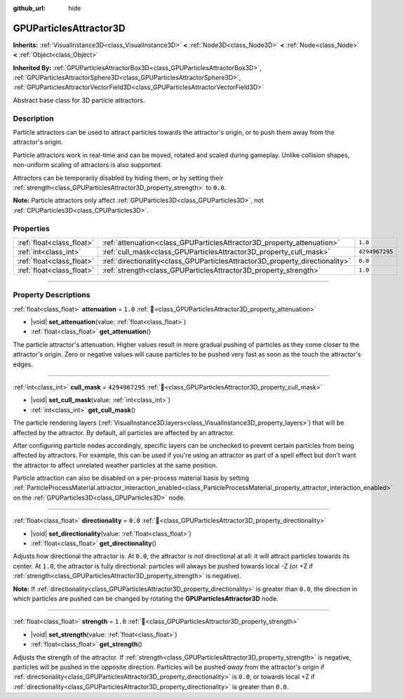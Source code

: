 :github_url: hide

.. DO NOT EDIT THIS FILE!!!
.. Generated automatically from Redot engine sources.
.. Generator: https://github.com/Redot-Engine/redot-engine/tree/master/doc/tools/make_rst.py.
.. XML source: https://github.com/Redot-Engine/redot-engine/tree/master/doc/classes/GPUParticlesAttractor3D.xml.

.. _class_GPUParticlesAttractor3D:

GPUParticlesAttractor3D
=======================

**Inherits:** :ref:`VisualInstance3D<class_VisualInstance3D>` **<** :ref:`Node3D<class_Node3D>` **<** :ref:`Node<class_Node>` **<** :ref:`Object<class_Object>`

**Inherited By:** :ref:`GPUParticlesAttractorBox3D<class_GPUParticlesAttractorBox3D>`, :ref:`GPUParticlesAttractorSphere3D<class_GPUParticlesAttractorSphere3D>`, :ref:`GPUParticlesAttractorVectorField3D<class_GPUParticlesAttractorVectorField3D>`

Abstract base class for 3D particle attractors.

.. rst-class:: classref-introduction-group

Description
-----------

Particle attractors can be used to attract particles towards the attractor's origin, or to push them away from the attractor's origin.

Particle attractors work in real-time and can be moved, rotated and scaled during gameplay. Unlike collision shapes, non-uniform scaling of attractors is also supported.

Attractors can be temporarily disabled by hiding them, or by setting their :ref:`strength<class_GPUParticlesAttractor3D_property_strength>` to ``0.0``.

\ **Note:** Particle attractors only affect :ref:`GPUParticles3D<class_GPUParticles3D>`, not :ref:`CPUParticles3D<class_CPUParticles3D>`.

.. rst-class:: classref-reftable-group

Properties
----------

.. table::
   :widths: auto

   +---------------------------+------------------------------------------------------------------------------+----------------+
   | :ref:`float<class_float>` | :ref:`attenuation<class_GPUParticlesAttractor3D_property_attenuation>`       | ``1.0``        |
   +---------------------------+------------------------------------------------------------------------------+----------------+
   | :ref:`int<class_int>`     | :ref:`cull_mask<class_GPUParticlesAttractor3D_property_cull_mask>`           | ``4294967295`` |
   +---------------------------+------------------------------------------------------------------------------+----------------+
   | :ref:`float<class_float>` | :ref:`directionality<class_GPUParticlesAttractor3D_property_directionality>` | ``0.0``        |
   +---------------------------+------------------------------------------------------------------------------+----------------+
   | :ref:`float<class_float>` | :ref:`strength<class_GPUParticlesAttractor3D_property_strength>`             | ``1.0``        |
   +---------------------------+------------------------------------------------------------------------------+----------------+

.. rst-class:: classref-section-separator

----

.. rst-class:: classref-descriptions-group

Property Descriptions
---------------------

.. _class_GPUParticlesAttractor3D_property_attenuation:

.. rst-class:: classref-property

:ref:`float<class_float>` **attenuation** = ``1.0`` :ref:`🔗<class_GPUParticlesAttractor3D_property_attenuation>`

.. rst-class:: classref-property-setget

- |void| **set_attenuation**\ (\ value\: :ref:`float<class_float>`\ )
- :ref:`float<class_float>` **get_attenuation**\ (\ )

The particle attractor's attenuation. Higher values result in more gradual pushing of particles as they come closer to the attractor's origin. Zero or negative values will cause particles to be pushed very fast as soon as the touch the attractor's edges.

.. rst-class:: classref-item-separator

----

.. _class_GPUParticlesAttractor3D_property_cull_mask:

.. rst-class:: classref-property

:ref:`int<class_int>` **cull_mask** = ``4294967295`` :ref:`🔗<class_GPUParticlesAttractor3D_property_cull_mask>`

.. rst-class:: classref-property-setget

- |void| **set_cull_mask**\ (\ value\: :ref:`int<class_int>`\ )
- :ref:`int<class_int>` **get_cull_mask**\ (\ )

The particle rendering layers (:ref:`VisualInstance3D.layers<class_VisualInstance3D_property_layers>`) that will be affected by the attractor. By default, all particles are affected by an attractor.

After configuring particle nodes accordingly, specific layers can be unchecked to prevent certain particles from being affected by attractors. For example, this can be used if you're using an attractor as part of a spell effect but don't want the attractor to affect unrelated weather particles at the same position.

Particle attraction can also be disabled on a per-process material basis by setting :ref:`ParticleProcessMaterial.attractor_interaction_enabled<class_ParticleProcessMaterial_property_attractor_interaction_enabled>` on the :ref:`GPUParticles3D<class_GPUParticles3D>` node.

.. rst-class:: classref-item-separator

----

.. _class_GPUParticlesAttractor3D_property_directionality:

.. rst-class:: classref-property

:ref:`float<class_float>` **directionality** = ``0.0`` :ref:`🔗<class_GPUParticlesAttractor3D_property_directionality>`

.. rst-class:: classref-property-setget

- |void| **set_directionality**\ (\ value\: :ref:`float<class_float>`\ )
- :ref:`float<class_float>` **get_directionality**\ (\ )

Adjusts how directional the attractor is. At ``0.0``, the attractor is not directional at all: it will attract particles towards its center. At ``1.0``, the attractor is fully directional: particles will always be pushed towards local -Z (or +Z if :ref:`strength<class_GPUParticlesAttractor3D_property_strength>` is negative).

\ **Note:** If :ref:`directionality<class_GPUParticlesAttractor3D_property_directionality>` is greater than ``0.0``, the direction in which particles are pushed can be changed by rotating the **GPUParticlesAttractor3D** node.

.. rst-class:: classref-item-separator

----

.. _class_GPUParticlesAttractor3D_property_strength:

.. rst-class:: classref-property

:ref:`float<class_float>` **strength** = ``1.0`` :ref:`🔗<class_GPUParticlesAttractor3D_property_strength>`

.. rst-class:: classref-property-setget

- |void| **set_strength**\ (\ value\: :ref:`float<class_float>`\ )
- :ref:`float<class_float>` **get_strength**\ (\ )

Adjusts the strength of the attractor. If :ref:`strength<class_GPUParticlesAttractor3D_property_strength>` is negative, particles will be pushed in the opposite direction. Particles will be pushed *away* from the attractor's origin if :ref:`directionality<class_GPUParticlesAttractor3D_property_directionality>` is ``0.0``, or towards local +Z if :ref:`directionality<class_GPUParticlesAttractor3D_property_directionality>` is greater than ``0.0``.

.. |virtual| replace:: :abbr:`virtual (This method should typically be overridden by the user to have any effect.)`
.. |const| replace:: :abbr:`const (This method has no side effects. It doesn't modify any of the instance's member variables.)`
.. |vararg| replace:: :abbr:`vararg (This method accepts any number of arguments after the ones described here.)`
.. |constructor| replace:: :abbr:`constructor (This method is used to construct a type.)`
.. |static| replace:: :abbr:`static (This method doesn't need an instance to be called, so it can be called directly using the class name.)`
.. |operator| replace:: :abbr:`operator (This method describes a valid operator to use with this type as left-hand operand.)`
.. |bitfield| replace:: :abbr:`BitField (This value is an integer composed as a bitmask of the following flags.)`
.. |void| replace:: :abbr:`void (No return value.)`
